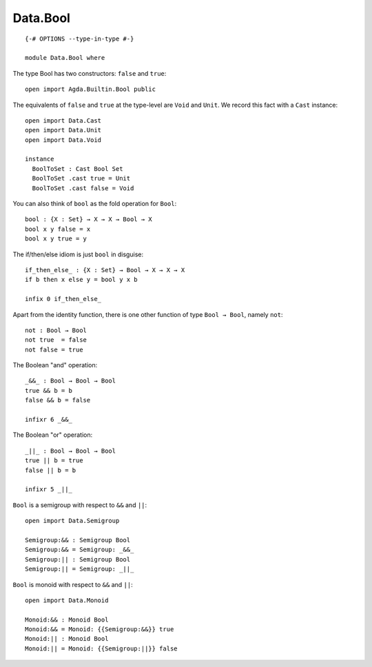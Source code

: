*********
Data.Bool
*********
::

  {-# OPTIONS --type-in-type #-}

  module Data.Bool where
  
The type Bool has two constructors: ``false`` and ``true``::

  open import Agda.Builtin.Bool public

The equivalents of ``false`` and ``true`` at the type-level are ``Void`` and ``Unit``. We record this fact with a ``Cast`` instance::

  open import Data.Cast
  open import Data.Unit
  open import Data.Void
  
  instance
    BoolToSet : Cast Bool Set
    BoolToSet .cast true = Unit
    BoolToSet .cast false = Void

You can also think of ``bool`` as the fold operation for ``Bool``::

  bool : {X : Set} → X → X → Bool → X
  bool x y false = x
  bool x y true = y

The if/then/else idiom is just ``bool`` in disguise::

  if_then_else_ : {X : Set} → Bool → X → X → X
  if b then x else y = bool y x b

  infix 0 if_then_else_

Apart from the identity function, there is one other function of type
``Bool → Bool``, namely ``not``::

  not : Bool → Bool
  not true  = false
  not false = true

The Boolean "and" operation::

  _&&_ : Bool → Bool → Bool
  true && b = b
  false && b = false

  infixr 6 _&&_

The Boolean "or" operation::

  _||_ : Bool → Bool → Bool
  true || b = true
  false || b = b

  infixr 5 _||_

``Bool`` is a semigroup with respect to ``&&`` and ``||``::

  open import Data.Semigroup

  Semigroup:&& : Semigroup Bool
  Semigroup:&& = Semigroup: _&&_
  Semigroup:|| : Semigroup Bool
  Semigroup:|| = Semigroup: _||_

``Bool`` is monoid with respect to ``&&`` and ``||``::

  open import Data.Monoid

  Monoid:&& : Monoid Bool
  Monoid:&& = Monoid: {{Semigroup:&&}} true
  Monoid:|| : Monoid Bool
  Monoid:|| = Monoid: {{Semigroup:||}} false
